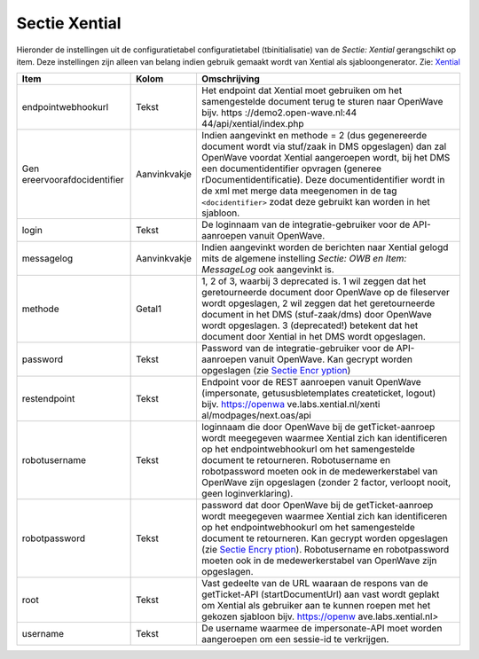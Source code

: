 Sectie Xential
==============

Hieronder de instellingen uit de configuratietabel configuratietabel
(tbinitialisatie) van de *Sectie: Xential* gerangschikt op item. Deze
instellingen zijn alleen van belang indien gebruik gemaakt wordt van
Xential als sjabloongenerator. Zie:
`Xential </docs/probleemoplossing/programmablokken/xential.md>`__

+--------------------------+--------------+--------------------------+
| Item                     | Kolom        | Omschrijving             |
+==========================+==============+==========================+
| endpointwebhookurl       | Tekst        | Het endpoint dat Xential |
|                          |              | moet gebruiken om het    |
|                          |              | samengestelde document   |
|                          |              | terug te sturen naar     |
|                          |              | OpenWave bijv.           |
|                          |              | https                    |
|                          |              | ://demo2.open-wave.nl:44 |
|                          |              | 44/api/xential/index.php |
+--------------------------+--------------+--------------------------+
| Gen                      | Aanvinkvakje | Indien aangevinkt en     |
| ereervoorafdocidentifier |              | methode = 2 (dus         |
|                          |              | gegenereerde document    |
|                          |              | wordt via stuf/zaak in   |
|                          |              | DMS opgeslagen) dan zal  |
|                          |              | OpenWave voordat Xential |
|                          |              | aangeroepen wordt, bij   |
|                          |              | het DMS een              |
|                          |              | documentidentifier       |
|                          |              | opvragen                 |
|                          |              | (generee                 |
|                          |              | rDocumentidentificatie). |
|                          |              | Deze documentidentifier  |
|                          |              | wordt in de xml met      |
|                          |              | merge data meegenomen in |
|                          |              | de tag                   |
|                          |              | ``<docidentifier>``      |
|                          |              | zodat deze gebruikt kan  |
|                          |              | worden in het sjabloon.  |
+--------------------------+--------------+--------------------------+
| login                    | Tekst        | De loginnaam van de      |
|                          |              | integratie-gebruiker     |
|                          |              | voor de API-aanroepen    |
|                          |              | vanuit OpenWave.         |
+--------------------------+--------------+--------------------------+
| messagelog               | Aanvinkvakje | Indien aangevinkt worden |
|                          |              | de berichten naar        |
|                          |              | Xential gelogd mits de   |
|                          |              | algemene instelling      |
|                          |              | *Sectie: OWB en Item:    |
|                          |              | MessageLog* ook          |
|                          |              | aangevinkt is.           |
+--------------------------+--------------+--------------------------+
| methode                  | Getal1       | 1, 2 of 3, waarbij 3     |
|                          |              | deprecated is. 1 wil     |
|                          |              | zeggen dat het           |
|                          |              | geretourneerde document  |
|                          |              | door OpenWave op de      |
|                          |              | fileserver wordt         |
|                          |              | opgeslagen, 2 wil zeggen |
|                          |              | dat het geretourneerde   |
|                          |              | document in het DMS      |
|                          |              | (stuf-zaak/dms) door     |
|                          |              | OpenWave wordt           |
|                          |              | opgeslagen. 3            |
|                          |              | (deprecated!) betekent   |
|                          |              | dat het document door    |
|                          |              | Xential in het DMS wordt |
|                          |              | opgeslagen.              |
+--------------------------+--------------+--------------------------+
| password                 | Tekst        | Password van de          |
|                          |              | integratie-gebruiker     |
|                          |              | voor de API-aanroepen    |
|                          |              | vanuit OpenWave. Kan     |
|                          |              | gecrypt worden           |
|                          |              | opgeslagen (zie `Sectie  |
|                          |              | Encr                     |
|                          |              | yption </docs/instellen_ |
|                          |              | inrichten/configuratie/s |
|                          |              | ectie_encryption.md>`__) |
+--------------------------+--------------+--------------------------+
| restendpoint             | Tekst        | Endpoint voor de REST    |
|                          |              | aanroepen vanuit         |
|                          |              | OpenWave (impersonate,   |
|                          |              | getususbletemplates      |
|                          |              | createticket, logout)    |
|                          |              | bijv.                    |
|                          |              | https://openwa           |
|                          |              | ve.labs.xential.nl/xenti |
|                          |              | al/modpages/next.oas/api |
+--------------------------+--------------+--------------------------+
| robotusername            | Tekst        | loginnaam die door       |
|                          |              | OpenWave bij de          |
|                          |              | getTicket-aanroep wordt  |
|                          |              | meegegeven waarmee       |
|                          |              | Xential zich kan         |
|                          |              | identificeren op het     |
|                          |              | endpointwebhookurl om    |
|                          |              | het samengestelde        |
|                          |              | document te retourneren. |
|                          |              | Robotusername en         |
|                          |              | robotpassword moeten ook |
|                          |              | in de medewerkerstabel   |
|                          |              | van OpenWave zijn        |
|                          |              | opgeslagen (zonder 2     |
|                          |              | factor, verloopt nooit,  |
|                          |              | geen loginverklaring).   |
+--------------------------+--------------+--------------------------+
| robotpassword            | Tekst        | password dat door        |
|                          |              | OpenWave bij de          |
|                          |              | getTicket-aanroep wordt  |
|                          |              | meegegeven waarmee       |
|                          |              | Xential zich kan         |
|                          |              | identificeren op het     |
|                          |              | endpointwebhookurl om    |
|                          |              | het samengestelde        |
|                          |              | document te retourneren. |
|                          |              | Kan gecrypt worden       |
|                          |              | opgeslagen (zie `Sectie  |
|                          |              | Encry                    |
|                          |              | ption </docs/instellen_i |
|                          |              | nrichten/configuratie/se |
|                          |              | ctie_encryption.md>`__). |
|                          |              | Robotusername en         |
|                          |              | robotpassword moeten ook |
|                          |              | in de medewerkerstabel   |
|                          |              | van OpenWave zijn        |
|                          |              | opgeslagen.              |
+--------------------------+--------------+--------------------------+
| root                     | Tekst        | Vast gedeelte van de URL |
|                          |              | waaraan de respons van   |
|                          |              | de getTicket-API         |
|                          |              | (startDocumentUrl) aan   |
|                          |              | vast wordt geplakt om    |
|                          |              | Xential als gebruiker    |
|                          |              | aan te kunnen roepen met |
|                          |              | het gekozen sjabloon     |
|                          |              | bijv.                    |
|                          |              | https://openw            |
|                          |              | ave.labs.xential.nl\ *>* |
+--------------------------+--------------+--------------------------+
| username                 | Tekst        | De username waarmee de   |
|                          |              | impersonate-API moet     |
|                          |              | worden aangeroepen om    |
|                          |              | een sessie-id te         |
|                          |              | verkrijgen.              |
+--------------------------+--------------+--------------------------+
